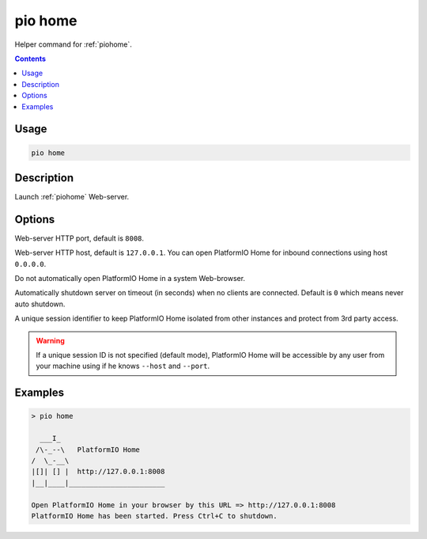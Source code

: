  
.. _cmd_home:

pio home
========

Helper command for :ref:`piohome`.

.. contents::

Usage
-----

.. code-block:: bash

    pio home

Description
-----------

Launch :ref:`piohome` Web-server.

Options
-------

.. program:: pio home

.. option::
    --port

Web-server HTTP port, default is ``8008``.

.. option::
    --host

Web-server HTTP host, default is ``127.0.0.1``.
You can open PlatformIO Home for inbound connections using host ``0.0.0.0``.

.. option::
    --no-open

Do not automatically open PlatformIO Home in a system Web-browser.

.. option::
    --shutdown-timeout

Automatically shutdown server on timeout (in seconds) when no clients are connected.
Default is ``0`` which means never auto shutdown.

.. option::
    --session-id

A unique session identifier to keep PlatformIO Home isolated from other instances and
protect from 3rd party access.

.. warning::
    If a unique session ID is not specified (default mode), PlatformIO Home will be
    accessible by any user from your machine using if he knows ``--host`` and ``--port``.

Examples
--------

.. code::

    > pio home

      ___I_
     /\-_--\   PlatformIO Home
    /  \_-__\
    |[]| [] |  http://127.0.0.1:8008
    |__|____|_______________________

    Open PlatformIO Home in your browser by this URL => http://127.0.0.1:8008
    PlatformIO Home has been started. Press Ctrl+C to shutdown.
